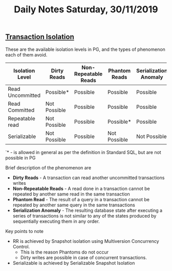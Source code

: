 #+TITLE: Daily Notes Saturday, 30/11/2019
** [[https://www.postgresql.org/docs/9.5/transaction-iso.html][Transaction Isolation]] 
These are the available isolation levels in PG, and the types of phenomenon each of them avoid.  

| Isolation Level  | Dirty Reads  | Non-Repeatable Reads | Phantom Reads | Serialization Anomaly |
|------------------+--------------+----------------------+---------------+-----------------------|
| Read Uncommitted | Possible*    | Possible             | Possible      | Possible              |
| Read Committed   | Not Possible | Possible             | Possible      | Possible              |
| Repeatable read  | Not Possible | Possible             | Possible*     | Possible              |
| Serializable     | Not Possible | Possible             | Not Possible  | Not Possible          |
  
`* - is allowed in general as per the definition in Standard SQL, but are not possible in PG

**** Brief description of the phenomenon are
- *Dirty Reads* - A transaction can read another uncommitted transactions writes
- *Non-Repeatable Reads* - A read done in a transaction cannot be repeated by another same read in the same transaction
- *Phantom Read* - The result of a query in a transaction cannot be repeated by another same query in the same transactions
- *Serialization Anomaly* - The resulting database state after executing a series of transactions is not similar to any of the states produced by sequentially executing them in any order.

**** Key points to note
- RR is achieved by Snapshot isolation using Multiversion Concurrency Control. 
  - This is the reason Phantoms do not occur
  - Dirty writes are possible in case of concurrent transactions.
- Serializable is achieved by Serializable Snapshot Isolation
